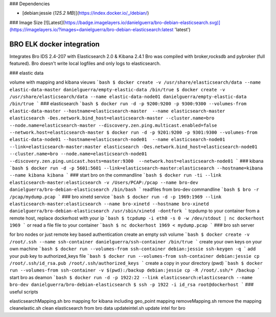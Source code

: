 ### Dependencies

* [debian:jessie (*125.2  MB*)](https://index.docker.io/_/debian/)

### Image Size
[![Latest](https://badge.imagelayers.io/danielguerra/bro-debian-elasticsearch.svg)](https://imagelayers.io/?images=danielguerra/bro-debian-elasticsearch:latest 'latest')

BRO ELK docker integration
==========================

Integrates Bro IDS 2.4-207 with Elasticsearch 2.0 & Kibana 2.4.1
Bro was compiled with broker,rocksdb and pybroker (full featured).
Bro doesn't write local logfiles and only logs to elasticsearch.

### elastic data

volume with mapping and kibana vieuws
```bash
$ docker create -v /usr/share/elasticsearch/data --name elastic-data-master danielguerra/empty-elastic-data /bin/true
$ docker create -v /usr/share/elasticsearch/data --name elastic-data-node01 danielguerra/empty-elastic-data /bin/true
```
### elasticsearch
```bash
$ docker run -d -p 9200:9200 -p 9300:9300 --volumes-from elastic-data-master --hostname=elasticsearch-master  --name elasticsearch-master  elasticsearch -Des.network.bind_host=elasticsearch-master --cluster.name=bro --node.name=elasticsearch-master --discovery.zen.ping.multicast.enabled=false --network.host=elasticsearch-master
$ docker run -d -p 9201:9200 -p 9301:9300 --volumes-from elastic-data-node01 --hostname=elasticsearch-node01  --name elasticsearch-node01  --link=elasticsearch-master:master elasticsearch -Des.network.bind_host=elasticsearch-node01 --cluster.name=bro --node.name=elasticsearch-node01 --discovery.zen.ping.unicast.hosts=master:9300  --network.host=elasticsearch-node01
```
### kibana
```bash
$ docker run -d -p 5601:5601 --link=elasticsearch-master:elasticsearch --hostname=kibana --name kibana kibana
```
### start bro on the commandline
```bash
$ docker run -ti --link elasticsearch-master:elasticsearch -v /Users/PCAP:/pcap --name bro-dev danielguerra/bro-debian-elasticsearch /bin/bash
```
readfiles from bro-dev commandline
```bash
$ bro -r /pcap/mydump.pcap
```
### bro xinetd service
```bash
$ docker run -d -p 1969:1969 --link elasticsearch-master:elasticsearch --name bro-xinetd --hostname bro-xinetd danielguerra/bro-debian-elasticsearch /usr/sbin/xinetd -dontfork
```
tcpdump to your container from a remote host, replace dockerhost with your ip
```bash
$ tcpdump -i eth0 -s 0 -w /dev/stdout | nc dockerhost 1969
```
or read a file file to your container
```bash
$ nc dockerhost 1969 < mydump.pcap
```
### bro ssh server

for bro nodes or just remote key based authentication
create an empty ssh volume
```bash
$ docker create -v /root/.ssh --name ssh-container danielguerra/ssh-container /bin/true
```
create your own keys on your own machine
```bash
$ docker run --volumes-from ssh-container debian:jessie ssh-keygen -q
```
add your pub key to authorized_keys file
```bash
$ docker run --volumes-from ssh-container debian:jessie cp /root/.ssh/id_rsa.pub /root/.ssh/authorized_keys
```
create a copy in your directory (pwd)
```bash
$ docker run --volumes-from ssh-container -v $(pwd):/backup debian:jessie cp -R /root/.ssh/* /backup
```
start bro as deamon
```bash
$ docker run -d -p 1922:22 --link elasticsearch:elasticsearch --name bro-dev danielguerra/bro-debian-elasticsearch
$ ssh -p 1922 -i id_rsa root@dockerhost
```
### useful scripts

elasticsearchMapping.sh bro mapping for kibana including geo_point mapping
removeMapping.sh remove the mapping
cleanelastic.sh clean elasticsearch from bro data
updateintel.sh update intel for bro
